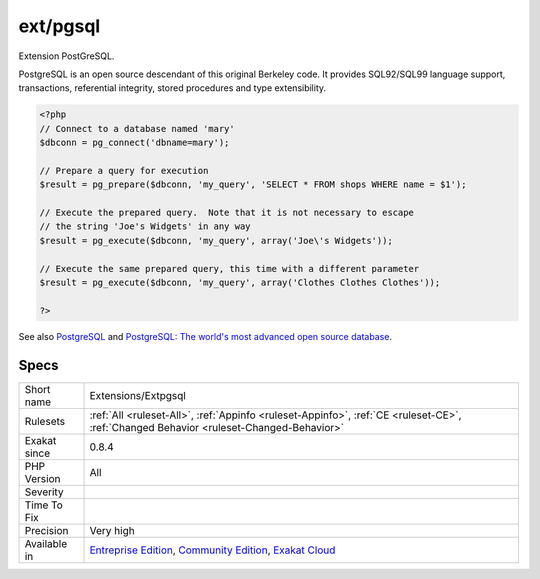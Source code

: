 .. _extensions-extpgsql:

.. _ext-pgsql:

ext/pgsql
+++++++++

.. meta::
	:description:
		ext/pgsql: Extension PostGreSQL.
	:twitter:card: summary_large_image
	:twitter:site: @exakat
	:twitter:title: ext/pgsql
	:twitter:description: ext/pgsql: Extension PostGreSQL
	:twitter:creator: @exakat
	:twitter:image:src: https://www.exakat.io/wp-content/uploads/2020/06/logo-exakat.png
	:og:image: https://www.exakat.io/wp-content/uploads/2020/06/logo-exakat.png
	:og:title: ext/pgsql
	:og:type: article
	:og:description: Extension PostGreSQL
	:og:url: https://exakat.readthedocs.io/en/latest/Reference/Rules/ext/pgsql.html
	:og:locale: en
Extension PostGreSQL.

PostgreSQL is an open source descendant of this original Berkeley code.  It provides SQL92/SQL99 language support, transactions, referential integrity, stored procedures and type extensibility.

.. code-block:: php
   
   <?php
   // Connect to a database named 'mary'
   $dbconn = pg_connect('dbname=mary');
   
   // Prepare a query for execution
   $result = pg_prepare($dbconn, 'my_query', 'SELECT * FROM shops WHERE name = $1');
   
   // Execute the prepared query.  Note that it is not necessary to escape
   // the string 'Joe's Widgets' in any way
   $result = pg_execute($dbconn, 'my_query', array('Joe\'s Widgets'));
   
   // Execute the same prepared query, this time with a different parameter
   $result = pg_execute($dbconn, 'my_query', array('Clothes Clothes Clothes'));
   
   ?>

See also `PostgreSQL <https://www.php.net/manual/en/book.pgsql.php>`_ and `PostgreSQL: The world's most advanced open source database <https://www.postgresql.org/>`_.


Specs
_____

+--------------+-----------------------------------------------------------------------------------------------------------------------------------------------------------------------------------------+
| Short name   | Extensions/Extpgsql                                                                                                                                                                     |
+--------------+-----------------------------------------------------------------------------------------------------------------------------------------------------------------------------------------+
| Rulesets     | :ref:`All <ruleset-All>`, :ref:`Appinfo <ruleset-Appinfo>`, :ref:`CE <ruleset-CE>`, :ref:`Changed Behavior <ruleset-Changed-Behavior>`                                                  |
+--------------+-----------------------------------------------------------------------------------------------------------------------------------------------------------------------------------------+
| Exakat since | 0.8.4                                                                                                                                                                                   |
+--------------+-----------------------------------------------------------------------------------------------------------------------------------------------------------------------------------------+
| PHP Version  | All                                                                                                                                                                                     |
+--------------+-----------------------------------------------------------------------------------------------------------------------------------------------------------------------------------------+
| Severity     |                                                                                                                                                                                         |
+--------------+-----------------------------------------------------------------------------------------------------------------------------------------------------------------------------------------+
| Time To Fix  |                                                                                                                                                                                         |
+--------------+-----------------------------------------------------------------------------------------------------------------------------------------------------------------------------------------+
| Precision    | Very high                                                                                                                                                                               |
+--------------+-----------------------------------------------------------------------------------------------------------------------------------------------------------------------------------------+
| Available in | `Entreprise Edition <https://www.exakat.io/entreprise-edition>`_, `Community Edition <https://www.exakat.io/community-edition>`_, `Exakat Cloud <https://www.exakat.io/exakat-cloud/>`_ |
+--------------+-----------------------------------------------------------------------------------------------------------------------------------------------------------------------------------------+


